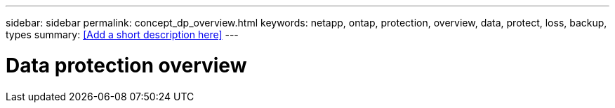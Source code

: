 ---
sidebar: sidebar
permalink: concept_dp_overview.html
keywords: netapp, ontap, protection, overview, data, protect, loss, backup, types
summary: <<Add a short description here>>
---

= Data protection overview
:toc: macro
:toclevels: 1
:hardbreaks:
:nofooter:
:icons: font
:linkattrs:
:imagesdir: ./media/

[.lead]
// Insert lead paragraph here

// Begin adding content here
